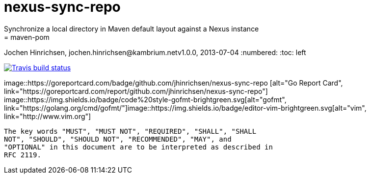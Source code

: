 = nexus-sync-repo
Synchronize a local directory in Maven default layout against a Nexus instance
= maven-pom
Jochen Hinrichsen, jochen.hinrichsen@kambrium.netv1.0.0, 2013-07-04
:numbered:
:toc: left

image::https://img.shields.io/travis/jhinrichsen/nexus-sync-repo.svg[alt="Travis build status", link="https://travis-ci.org/jhinrichsen/nexus-sync-repo "]
image::https://goreportcard.com/badge/github.com/jhinrichsen/nexus-sync-repo [alt="Go Report Card", link="https://goreportcard.com/report/github.com/jhinrichsen/nexus-sync-repo"]
image::https://img.shields.io/badge/code%20style-gofmt-brightgreen.svg[alt="gofmt", link="https://golang.org/cmd/gofmt/"]image::https://img.shields.io/badge/editor-vim-brightgreen.svg[alt="vim", link="http://www.vim.org"]

	The key words "MUST", "MUST NOT", "REQUIRED", "SHALL", "SHALL
	NOT", "SHOULD", "SHOULD NOT", "RECOMMENDED", "MAY", and
	"OPTIONAL" in this document are to be interpreted as described in
	RFC 2119.

